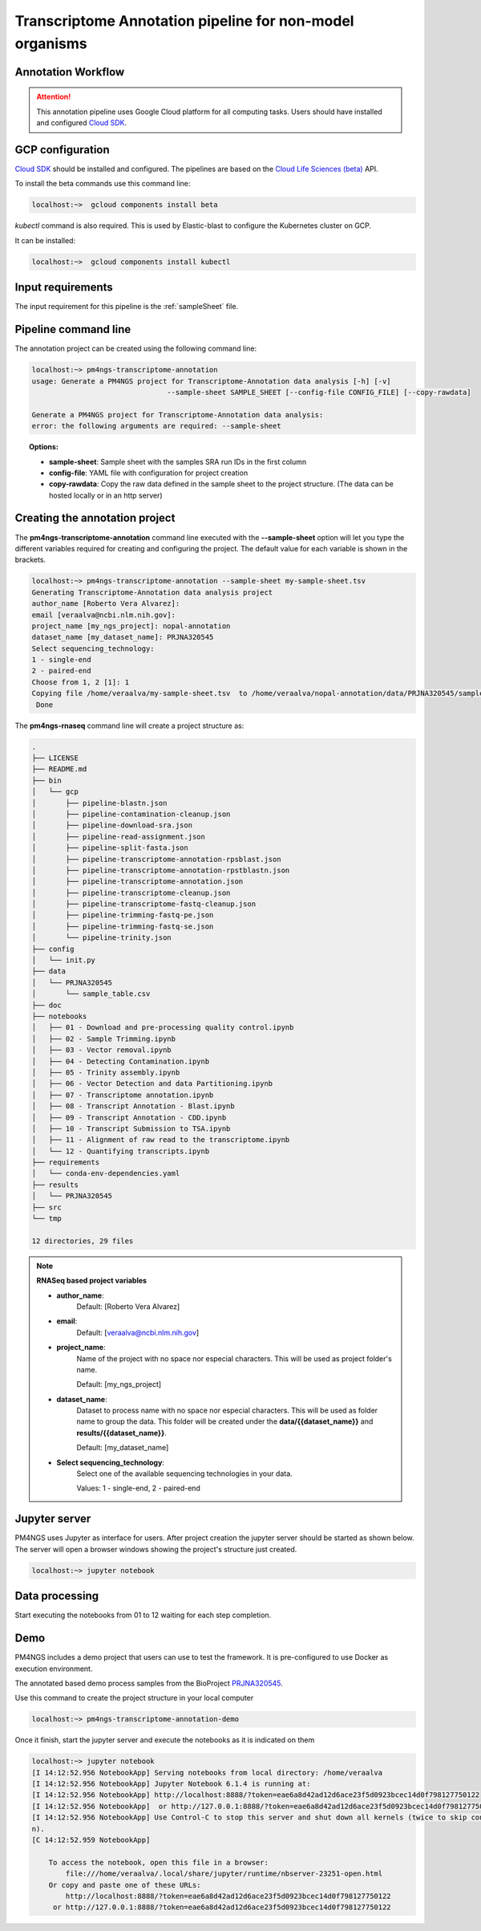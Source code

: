 .. _transcriptomeAnnotationPipeline:

#########################################################
Transcriptome Annotation pipeline for non-model organisms
#########################################################

Annotation Workflow
-------------------

.. image:: /_images/transcriptome-annotation.png

.. ATTENTION::

    This annotation pipeline uses Google Cloud platform for all computing tasks. Users should have installed
    and configured `Cloud SDK`_.

GCP configuration
-----------------

`Cloud SDK`_ should be installed and configured. The pipelines are based on the `Cloud Life Sciences (beta)`_ API.

To install the beta commands use this command line:

.. code-block:: bash

    localhost:~>  gcloud components install beta

`kubectl` command is also required. This is used by Elastic-blast to configure the Kubernetes cluster on GCP.

It can be installed:

.. code-block:: bash

    localhost:~>  gcloud components install kubectl

Input requirements
------------------

The input requirement for this pipeline is the :ref:`sampleSheet` file.

Pipeline command line
---------------------

The annotation project can be created using the following command line:

.. code-block:: bash

    localhost:~> pm4ngs-transcriptome-annotation
    usage: Generate a PM4NGS project for Transcriptome-Annotation data analysis [-h] [-v]
                                    --sample-sheet SAMPLE_SHEET [--config-file CONFIG_FILE] [--copy-rawdata]

    Generate a PM4NGS project for Transcriptome-Annotation data analysis:
    error: the following arguments are required: --sample-sheet

.. topic:: Options:

    * **sample-sheet**: Sample sheet with the samples SRA run IDs in the first column
    * **config-file**: YAML file with configuration for project creation
    * **copy-rawdata**: Copy the raw data defined in the sample sheet to the project structure. (The data can be hosted locally or in an http server)

Creating the annotation project
-------------------------------

The **pm4ngs-transcriptome-annotation** command line executed with the **--sample-sheet** option will let you type the different variables
required for creating and configuring the project. The default value for each variable is shown in the brackets.

.. code-block:: bash

    localhost:~> pm4ngs-transcriptome-annotation --sample-sheet my-sample-sheet.tsv
    Generating Transcriptome-Annotation data analysis project
    author_name [Roberto Vera Alvarez]:
    email [veraalva@ncbi.nlm.nih.gov]:
    project_name [my_ngs_project]: nopal-annotation
    dataset_name [my_dataset_name]: PRJNA320545
    Select sequencing_technology:
    1 - single-end
    2 - paired-end
    Choose from 1, 2 [1]: 1
    Copying file /home/veraalva/my-sample-sheet.tsv  to /home/veraalva/nopal-annotation/data/PRJNA320545/sample_table.csv
     Done

The **pm4ngs-rnaseq** command line will create a project structure as:

.. code-block:: bash

    .
    ├── LICENSE
    ├── README.md
    ├── bin
    │   └── gcp
    │       ├── pipeline-blastn.json
    │       ├── pipeline-contamination-cleanup.json
    │       ├── pipeline-download-sra.json
    │       ├── pipeline-read-assignment.json
    │       ├── pipeline-split-fasta.json
    │       ├── pipeline-transcriptome-annotation-rpsblast.json
    │       ├── pipeline-transcriptome-annotation-rpstblastn.json
    │       ├── pipeline-transcriptome-annotation.json
    │       ├── pipeline-transcriptome-cleanup.json
    │       ├── pipeline-transcriptome-fastq-cleanup.json
    │       ├── pipeline-trimming-fastq-pe.json
    │       ├── pipeline-trimming-fastq-se.json
    │       └── pipeline-trinity.json
    ├── config
    │   └── init.py
    ├── data
    │   └── PRJNA320545
    │       └── sample_table.csv
    ├── doc
    ├── notebooks
    │   ├── 01 - Download and pre-processing quality control.ipynb
    │   ├── 02 - Sample Trimming.ipynb
    │   ├── 03 - Vector removal.ipynb
    │   ├── 04 - Detecting Contamination.ipynb
    │   ├── 05 - Trinity assembly.ipynb
    │   ├── 06 - Vector Detection and data Partitioning.ipynb
    │   ├── 07 - Transcriptome annotation.ipynb
    │   ├── 08 - Transcript Annotation - Blast.ipynb
    │   ├── 09 - Transcript Annotation - CDD.ipynb
    │   ├── 10 - Transcript Submission to TSA.ipynb
    │   ├── 11 - Alignment of raw read to the transcriptome.ipynb
    │   └── 12 - Quantifying transcripts.ipynb
    ├── requirements
    │   └── conda-env-dependencies.yaml
    ├── results
    │   └── PRJNA320545
    ├── src
    └── tmp

    12 directories, 29 files


.. note:: **RNASeq based project variables**

    * **author_name**:
        Default: [Roberto Vera Alvarez]
    * **email**:
        Default: [veraalva@ncbi.nlm.nih.gov]
    * **project_name**:
        Name of the project with no space nor especial characters. This will be used as project folder's name.

        Default: [my_ngs_project]
    * **dataset_name**:
        Dataset to process name with no space nor especial characters. This will be used as folder name to group the
        data. This folder will be created under the **data/{{dataset_name}}** and **results/{{dataset_name}}**.

        Default: [my_dataset_name]
    * **Select sequencing_technology**:
        Select one of the available sequencing technologies in your data.

        Values: 1 - single-end, 2 - paired-end

Jupyter server
--------------

PM4NGS uses Jupyter as interface for users. After project creation the jupyter server should be started as shown below.
The server will open a browser windows showing the project's structure just created.

.. code-block:: bash

    localhost:~> jupyter notebook

Data processing
---------------

Start executing the notebooks from 01 to 12 waiting for each step completion.

Demo
----

PM4NGS includes a demo project that users can use to test the framework. It is pre-configured to use Docker as execution
environment.

The annotated based demo process samples from the BioProject PRJNA320545_.

Use this command to create the project structure in your local computer

.. code-block:: bash

    localhost:~> pm4ngs-transcriptome-annotation-demo

Once it finish, start the jupyter server and execute the notebooks as it is indicated on them

.. code-block:: bash

    localhost:~> jupyter notebook
    [I 14:12:52.956 NotebookApp] Serving notebooks from local directory: /home/veraalva
    [I 14:12:52.956 NotebookApp] Jupyter Notebook 6.1.4 is running at:
    [I 14:12:52.956 NotebookApp] http://localhost:8888/?token=eae6a8d42ad12d6ace23f5d0923bcec14d0f798127750122
    [I 14:12:52.956 NotebookApp]  or http://127.0.0.1:8888/?token=eae6a8d42ad12d6ace23f5d0923bcec14d0f798127750122
    [I 14:12:52.956 NotebookApp] Use Control-C to stop this server and shut down all kernels (twice to skip confirmatio
    n).
    [C 14:12:52.959 NotebookApp]

        To access the notebook, open this file in a browser:
            file:///home/veraalva/.local/share/jupyter/runtime/nbserver-23251-open.html
        Or copy and paste one of these URLs:
            http://localhost:8888/?token=eae6a8d42ad12d6ace23f5d0923bcec14d0f798127750122
         or http://127.0.0.1:8888/?token=eae6a8d42ad12d6ace23f5d0923bcec14d0f798127750122

.. _PRJNA320545: https://www.ncbi.nlm.nih.gov/bioproject/PRJNA320545
.. _Cloud SDK: https://cloud.google.com/sdk/docs/quickstart
.. _Cloud Life Sciences (beta): https://cloud.google.com/life-sciences
